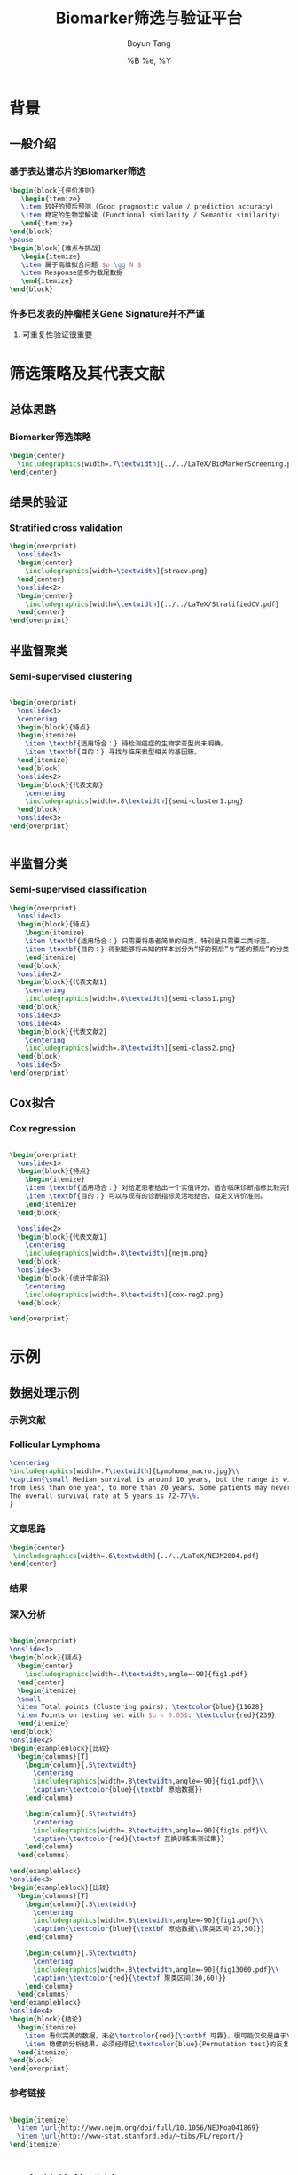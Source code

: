 #+TITLE: Biomarker筛选与验证平台
#+AUTHOR: Boyun Tang
#+EMAIL: tangboyun@hotmail.com
#+DATE:  %B %e, %Y
#+LaTex_CLASS: my-presentation
#+LaTeX_CLASS_OPTIONS: 
#+LaTeX_HEADER: \usetikzlibrary{mindmap,shadows,shapes.geometric,matrix,arrows,positioning,calc,decorations.pathreplacing}
#+LaTeX_HEADER: \usepackage{algorithm}
#+LaTeX_HEADER: \usepackage{algorithmic}
#+LaTeX_HEADER: \usepackage{pgfplots}
#+LaTeX_HEADER: \usepackage{amsfonts}
#+LaTeX_HEADER: \usetikzlibrary{plotmarks}
#+LaTeX_HEADER: \def\colorize<#1>{\item\temporal<#1>{\color{black!30}}{\color{red}}{\color{black}}}
#+LaTeX_HEADER: \usepackage{multicol}
#+LaTeX_HEADER: \usepackage{booktabs}
#+LaTeX_HEADER: \usepackage{array}
#+BEAMER_HEADER_EXTRA:
#+MACRO: BEAMERMODE presentation
#+MACRO: BEAMERTHEME Frankfurt
#+MACRO: BEAMERCOLORTHEME 
#+MACRO: BEAMERSUBJECT 
#+MACRO: BEAMERINSTITUTE 
#+EXPORT_EXCLUDE_TAGS: noexport
#+LaTeX_HEADER: \setbeamertemplate{enumerate mini template}[ball]
#+OPTIONS: num:t toc:nil \n:nil @:t ::t |:t ^:t -:t f:t *:t <:t
#+OPTIONS: TeX:t LaTeX:t skip:nil d:nil todo:t pri:nil tags:not-in-toc



* 背景
** 一般介绍
*** 基于表达谱芯片的Biomarker筛选
#+begin_src latex
  \begin{block}{评价准则}
     \begin{itemize}
     \item 较好的预后预测 (Good prognostic value / prediction accuracy)
     \item 稳定的生物学解读 (Functional similarity / Semantic similarity)
     \end{itemize}
  \end{block}
  \pause
  \begin{block}{难点与挑战}
     \begin{itemize}
     \item 属于高维拟合问题 $p \gg N $
     \item Response值多为截尾数据
     \end{itemize}
  \end{block}
#+end_src
*** 许多已发表的肿瘤相关Gene Signature并不严谨
[[./randomsig.png]]
**** 可重复性验证很重要
* 筛选策略及其代表文献
** 总体思路
*** Biomarker筛选策略
#+begin_src latex
\begin{center}
  \includegraphics[width=.7\textwidth]{../../LaTeX/BioMarkerScreening.pdf}
\end{center}

#+end_src
** 结果的验证
*** Stratified cross validation
#+begin_src latex
  \begin{overprint}
    \onslide<1>
    \begin{center}
      \includegraphics[width=\textwidth]{stracv.png}
    \end{center}
    \onslide<2>
    \begin{center}
      \includegraphics[width=\textwidth]{../../LaTeX/StratifiedCV.pdf}
    \end{center}
  \end{overprint}
  
#+end_src
    
    
** 半监督聚类
*** Semi-supervised clustering

#+begin_src latex
  
  \begin{overprint}
    \onslide<1>
    \centering
    \begin{block}{特点}
    \begin{itemize}
      \item \textbf{适用场合：} 待检测癌症的生物学亚型尚未明确。
      \item \textbf{目的：} 寻找与临床表型相关的基因簇。
    \end{itemize}
    \end{block}
    \onslide<2>
    \begin{block}{代表文献}
      \centering
      \includegraphics[width=.8\textwidth]{semi-cluster1.png}
    \end{block}
    \onslide<3>
  \end{overprint}
  
  
#+end_src
** 半监督分类
*** Semi-supervised classification
#+begin_src latex
  \begin{overprint}
    \onslide<1>
    \begin{block}{特点}
      \begin{itemize}
      \item \textbf{适用场合：} 只需要将患者简单的归类，特别是只需要二类标签。
      \item \textbf{目的：} 得到能够将未知的样本划分为“好的预后”与“差的预后”的分类模型。
      \end{itemize}
    \end{block}
    \onslide<2>
    \begin{block}{代表文献1}
      \centering
      \includegraphics[width=.8\textwidth]{semi-class1.png}
    \end{block}
    \onslide<3>
    \onslide<4>
    \begin{block}{代表文献2}
      \centering
      \includegraphics[width=.8\textwidth]{semi-class2.png}
    \end{block}
    \onslide<5>
  \end{overprint}
  
#+end_src 

** Cox拟合
*** Cox regression
#+begin_src latex
  
  \begin{overprint}
    \onslide<1>
    \begin{block}{特点}
      \begin{itemize}
      \item \textbf{适用场合：} 对给定患者给出一个实值评分，适合临床诊断指标比较完善的癌症。
      \item \textbf{目的：} 可以与现有的诊断指标灵活地结合，自定义评价准则。
      \end{itemize}
    \end{block}
    
    \onslide<2>
    \begin{block}{代表文献1}
      \centering
      \includegraphics[width=.8\textwidth]{nejm.png}
    \end{block}
    \onslide<3>
    \begin{block}{统计学前沿}
      \centering
      \includegraphics[width=.8\textwidth]{cox-reg2.png}
    \end{block}
  
  \end{overprint}
  
#+end_src

* 示例
** 数据处理示例 
*** 示例文献
[[./nejm.png]]
*** Follicular Lymphoma
#+begin_src latex
\centering 
\includegraphics[width=.7\textwidth]{Lymphoma_macro.jpg}\\
\caption{\small Median survival is around 10 years, but the range is wide, 
from less than one year, to more than 20 years. Some patients may never need treatment. 
The overall survival rate at 5 years is 72-77\%.
}

#+end_src

*** 文章思路

#+begin_src latex
\begin{center}
 \includegraphics[width=.6\textwidth]{../../LaTeX/NEJM2004.pdf}
\end{center}
#+end_src


*** 结果

#+ATTR_LaTeX: width=0.8\textwidth
[[./curve.png]]

*** 深入分析
#+begin_src latex
  
  \begin{overprint}
  \onslide<1>
  \begin{block}{疑点}
    \begin{center}
      \includegraphics[width=.4\textwidth,angle=-90]{fig1.pdf}
    \end{center}
    \begin{itemize}
    \small
    \item Total points (Clustering pairs): \textcolor{blue}{11628}
    \item Points on testing set with $p < 0.05$: \textcolor{red}{239}
    \end{itemize}
  \end{block}
  \onslide<2>
  \begin{exampleblock}{比较}
    \begin{columns}[T]
      \begin{column}{.5\textwidth}
        \centering
        \includegraphics[width=.8\textwidth,angle=-90]{fig1.pdf}\\
        \caption{\textcolor{blue}{\textbf 原始数据}}
      \end{column}
  
      \begin{column}{.5\textwidth}
        \centering
        \includegraphics[width=.8\textwidth,angle=-90]{fig1s.pdf}\\
        \caption{\textcolor{red}{\textbf 互换训练集测试集}}
      \end{column}
    \end{columns}
  
  \end{exampleblock}
  \onslide<3>    
  \begin{exampleblock}{比较}
    \begin{columns}[T]
      \begin{column}{.5\textwidth}
        \centering
        \includegraphics[width=.8\textwidth,angle=-90]{fig1.pdf}\\
        \caption{\textcolor{blue}{\textbf 原始数据\\聚类区间(25,50)}}
      \end{column}
  
      \begin{column}{.5\textwidth}
        \centering
        \includegraphics[width=.8\textwidth,angle=-90]{fig13060.pdf}\\
        \caption{\textcolor{red}{\textbf 聚类区间(30,60)}}
      \end{column}
    \end{columns}
  \end{exampleblock}
  \onslide<4>
  \begin{block}{结论}
    \begin{itemize}
      \item 看似完美的数据，未必\textcolor{red}{\textbf 可靠}，很可能仅仅是由于\textcolor{red}{\textbf 过拟合}
      \item 稳健的分析结果，必须经得起\textcolor{blue}{Permutation test}的反复验证。 
    \end{itemize}
  \end{block}
  \end{overprint}
#+end_src

*** 参考链接
#+begin_src latex
  
  \begin{itemize}
    \item \url{http://www.nejm.org/doi/full/10.1056/NEJMoa041869}
    \item \url{http://www-stat.stanford.edu/~tibs/FL/report/}
  \end{itemize}
  
#+end_src
* 平台总体的设计
